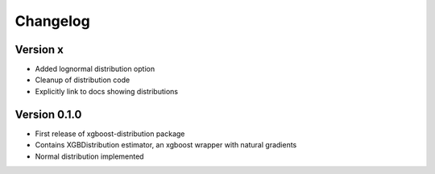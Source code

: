 =========
Changelog
=========


Version x
==============

- Added lognormal distribution option
- Cleanup of distribution code
- Explicitly link to docs showing distributions


Version 0.1.0
==============

- First release of xgboost-distribution package
- Contains XGBDistribution estimator, an xgboost wrapper with natural gradients
- Normal distribution implemented
